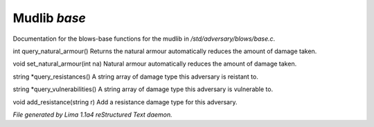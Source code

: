 Mudlib *base*
**************

Documentation for the blows-base functions for the mudlib in */std/adversary/blows/base.c*.

.. c:function:: int query_natural_armour()

int query_natural_armour()
Returns the natural armour automatically reduces the amount of damage taken.


.. c:function:: void set_natural_armour(int na)

void set_natural_armour(int na)
Natural armour automatically reduces the amount of damage taken.


.. c:function:: string *query_resistances()

string *query_resistances()
A string array of damage type this adversary is reistant to.


.. c:function:: string *query_vulnerabilities()

string *query_vulnerabilities()
A string array of damage type this adversary is vulnerable to.


.. c:function:: void add_resistance(string r)

void add_resistance(string r)
Add a resistance damage type for this adversary.



*File generated by Lima 1.1a4 reStructured Text daemon.*
